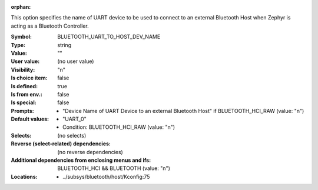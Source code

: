 :orphan:

.. title:: BLUETOOTH_UART_TO_HOST_DEV_NAME

.. option:: CONFIG_BLUETOOTH_UART_TO_HOST_DEV_NAME:
.. _CONFIG_BLUETOOTH_UART_TO_HOST_DEV_NAME:

This option specifies the name of UART device to be used
to connect to an external Bluetooth Host when Zephyr is
acting as a Bluetooth Controller.



:Symbol:           BLUETOOTH_UART_TO_HOST_DEV_NAME
:Type:             string
:Value:            ""
:User value:       (no user value)
:Visibility:       "n"
:Is choice item:   false
:Is defined:       true
:Is from env.:     false
:Is special:       false
:Prompts:

 *  "Device Name of UART Device to an external Bluetooth Host" if BLUETOOTH_HCI_RAW (value: "n")
:Default values:

 *  "UART_0"
 *   Condition: BLUETOOTH_HCI_RAW (value: "n")
:Selects:
 (no selects)
:Reverse (select-related) dependencies:
 (no reverse dependencies)
:Additional dependencies from enclosing menus and ifs:
 BLUETOOTH_HCI && BLUETOOTH (value: "n")
:Locations:
 * ../subsys/bluetooth/host/Kconfig:75